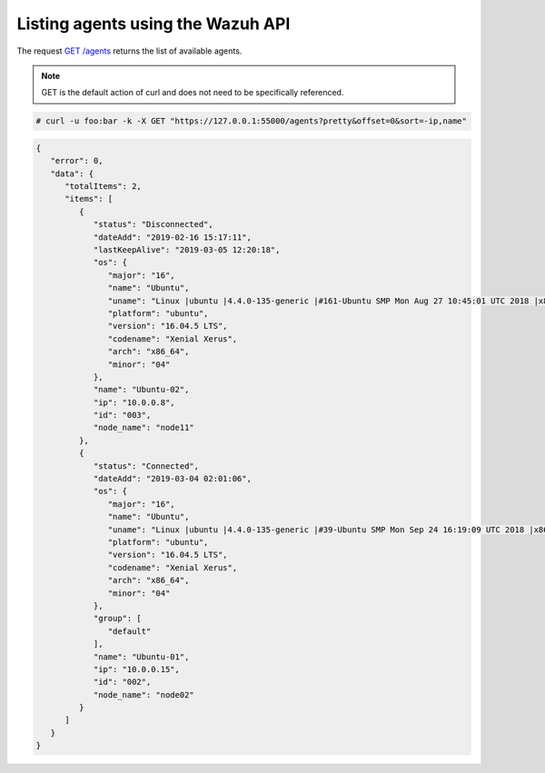 .. Copyright (C) 2018 Wazuh, Inc.

.. _restful-api-listing:

Listing agents using the Wazuh API
----------------------------------

The request `GET /agents <https://documentation.wazuh.com/current/user-manual/api/reference.html#get-all-agents>`_ returns the list of available agents.

.. note:: GET is the default action of curl and does not need to be specifically referenced.

.. code-block:: console

   # curl -u foo:bar -k -X GET "https://127.0.0.1:55000/agents?pretty&offset=0&sort=-ip,name"

.. code-block:: json

   {
      "error": 0,
      "data": {
         "totalItems": 2,
         "items": [
            {
               "status": "Disconnected",
               "dateAdd": "2019-02-16 15:17:11",
               "lastKeepAlive": "2019-03-05 12:20:18",
               "os": {
                  "major": "16",
                  "name": "Ubuntu",
                  "uname": "Linux |ubuntu |4.4.0-135-generic |#161-Ubuntu SMP Mon Aug 27 10:45:01 UTC 2018 |x86_64",
                  "platform": "ubuntu",
                  "version": "16.04.5 LTS",
                  "codename": "Xenial Xerus",
                  "arch": "x86_64",
                  "minor": "04"
               },
               "name": "Ubuntu-02",
               "ip": "10.0.0.8",
               "id": "003",
               "node_name": "node11"
            },
            {
               "status": "Connected",
               "dateAdd": "2019-03-04 02:01:06",
               "os": {
                  "major": "16",
                  "name": "Ubuntu",
                  "uname": "Linux |ubuntu |4.4.0-135-generic |#39-Ubuntu SMP Mon Sep 24 16:19:09 UTC 2018 |x86_64",
                  "platform": "ubuntu",
                  "version": "16.04.5 LTS",
                  "codename": "Xenial Xerus",
                  "arch": "x86_64",
                  "minor": "04"
               },
               "group": [
                  "default"
               ],
               "name": "Ubuntu-01",
               "ip": "10.0.0.15",
               "id": "002",
               "node_name": "node02"
            }
         ]
      }
   }
